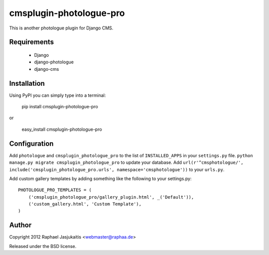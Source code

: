 ########################
cmsplugin-photologue-pro
########################

This is another photologue plugin for Django CMS.


Requirements
============

  * Django
  * django-photologue
  * django-cms


Installation
============

Using PyPI you can simply type into a terminal:

    pip install cmsplugin-photologue-pro

or

    easy_install cmsplugin-photologue-pro


Configuration
=============

Add ``photologue`` and ``cmsplugin_photologue_pro`` to the list of
``INSTALLED_APPS`` in your ``settings.py`` file.
``python manage.py migrate cmsplugin_photologue_pro`` to update your database.
Add ``url(r'^cmsphotologue/', include('cmsplugin_photologue_pro.urls', namespace='cmsphotologue'))``
to your ``urls.py``.

Add custom gallery templates by adding something like the following to your settings.py::

  PHOTOLOGUE_PRO_TEMPLATES = (
      ('cmsplugin_photologue_pro/gallery_plugin.html', _('Default')),
      ('custom_gallery.html', 'Custom Template'),
  )

Author
======

Copyright 2012 Raphael Jasjukaitis <webmaster@raphaa.de>

Released under the BSD license.
